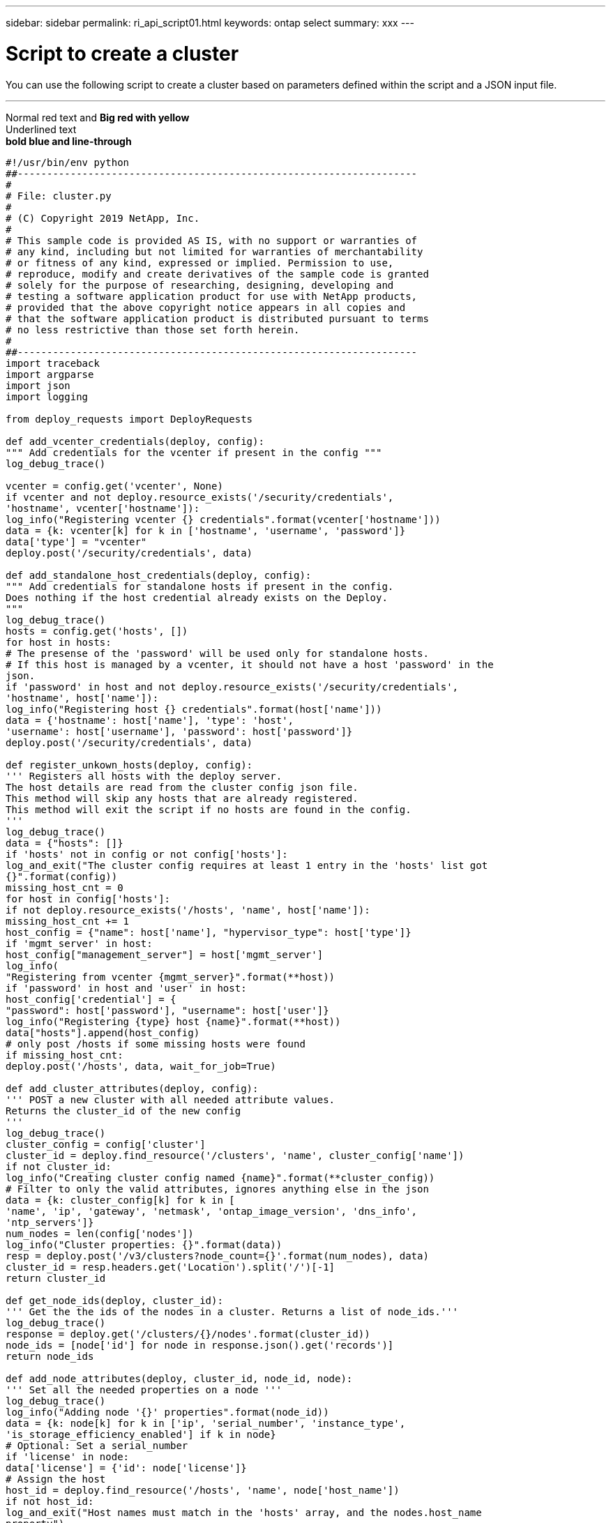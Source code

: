 ---
sidebar: sidebar
permalink: ri_api_script01.html
keywords: ontap select
summary: xxx
---

= Script to create a cluster
:hardbreaks:
:nofooter:
:icons: font
:linkattrs:
:imagesdir: ./media/

[.lead]
You can use the following script to create a cluster based on parameters defined within the script and a JSON input file.

// This is a comment

////
Line 1
Line 2
Line 3
////

'''

[red]#Normal red text# and [big red yellow-background]*Big red with yellow*
[underline]#Underlined text#
[blue line-through]*bold blue and line-through*

[source,python]
---------------------------------------------------------------------
#!/usr/bin/env python
##--------------------------------------------------------------------
#
# File: cluster.py
#
# (C) Copyright 2019 NetApp, Inc.
#
# This sample code is provided AS IS, with no support or warranties of
# any kind, including but not limited for warranties of merchantability
# or fitness of any kind, expressed or implied. Permission to use,
# reproduce, modify and create derivatives of the sample code is granted
# solely for the purpose of researching, designing, developing and
# testing a software application product for use with NetApp products,
# provided that the above copyright notice appears in all copies and
# that the software application product is distributed pursuant to terms
# no less restrictive than those set forth herein.
#
##--------------------------------------------------------------------
import traceback
import argparse
import json
import logging

from deploy_requests import DeployRequests

def add_vcenter_credentials(deploy, config):
""" Add credentials for the vcenter if present in the config """
log_debug_trace()

vcenter = config.get('vcenter', None)
if vcenter and not deploy.resource_exists('/security/credentials',
'hostname', vcenter['hostname']):
log_info("Registering vcenter {} credentials".format(vcenter['hostname']))
data = {k: vcenter[k] for k in ['hostname', 'username', 'password']}
data['type'] = "vcenter"
deploy.post('/security/credentials', data)

def add_standalone_host_credentials(deploy, config):
""" Add credentials for standalone hosts if present in the config.
Does nothing if the host credential already exists on the Deploy.
"""
log_debug_trace()
hosts = config.get('hosts', [])
for host in hosts:
# The presense of the 'password' will be used only for standalone hosts.
# If this host is managed by a vcenter, it should not have a host 'password' in the
json.
if 'password' in host and not deploy.resource_exists('/security/credentials',
'hostname', host['name']):
log_info("Registering host {} credentials".format(host['name']))
data = {'hostname': host['name'], 'type': 'host',
'username': host['username'], 'password': host['password']}
deploy.post('/security/credentials', data)

def register_unkown_hosts(deploy, config):
''' Registers all hosts with the deploy server.
The host details are read from the cluster config json file.
This method will skip any hosts that are already registered.
This method will exit the script if no hosts are found in the config.
'''
log_debug_trace()
data = {"hosts": []}
if 'hosts' not in config or not config['hosts']:
log_and_exit("The cluster config requires at least 1 entry in the 'hosts' list got
{}".format(config))
missing_host_cnt = 0
for host in config['hosts']:
if not deploy.resource_exists('/hosts', 'name', host['name']):
missing_host_cnt += 1
host_config = {"name": host['name'], "hypervisor_type": host['type']}
if 'mgmt_server' in host:
host_config["management_server"] = host['mgmt_server']
log_info(
"Registering from vcenter {mgmt_server}".format(**host))
if 'password' in host and 'user' in host:
host_config['credential'] = {
"password": host['password'], "username": host['user']}
log_info("Registering {type} host {name}".format(**host))
data["hosts"].append(host_config)
# only post /hosts if some missing hosts were found
if missing_host_cnt:
deploy.post('/hosts', data, wait_for_job=True)

def add_cluster_attributes(deploy, config):
''' POST a new cluster with all needed attribute values.
Returns the cluster_id of the new config
'''
log_debug_trace()
cluster_config = config['cluster']
cluster_id = deploy.find_resource('/clusters', 'name', cluster_config['name'])
if not cluster_id:
log_info("Creating cluster config named {name}".format(**cluster_config))
# Filter to only the valid attributes, ignores anything else in the json
data = {k: cluster_config[k] for k in [
'name', 'ip', 'gateway', 'netmask', 'ontap_image_version', 'dns_info',
'ntp_servers']}
num_nodes = len(config['nodes'])
log_info("Cluster properties: {}".format(data))
resp = deploy.post('/v3/clusters?node_count={}'.format(num_nodes), data)
cluster_id = resp.headers.get('Location').split('/')[-1]
return cluster_id

def get_node_ids(deploy, cluster_id):
''' Get the the ids of the nodes in a cluster. Returns a list of node_ids.'''
log_debug_trace()
response = deploy.get('/clusters/{}/nodes'.format(cluster_id))
node_ids = [node['id'] for node in response.json().get('records')]
return node_ids

def add_node_attributes(deploy, cluster_id, node_id, node):
''' Set all the needed properties on a node '''
log_debug_trace()
log_info("Adding node '{}' properties".format(node_id))
data = {k: node[k] for k in ['ip', 'serial_number', 'instance_type',
'is_storage_efficiency_enabled'] if k in node}
# Optional: Set a serial_number
if 'license' in node:
data['license'] = {'id': node['license']}
# Assign the host
host_id = deploy.find_resource('/hosts', 'name', node['host_name'])
if not host_id:
log_and_exit("Host names must match in the 'hosts' array, and the nodes.host_name
property")
data['host'] = {'id': host_id}
# Set the correct raid_type
is_hw_raid = not node['storage'].get('disks') # The presence of a list of disks
indicates sw_raid
data['passthrough_disks'] = not is_hw_raid
# Optionally set a custom node name
if 'name' in node:
data['name'] = node['name']
log_info("Node properties: {}".format(data))
deploy.patch('/clusters/{}/nodes/{}'.format(cluster_id, node_id), data)

def add_node_networks(deploy, cluster_id, node_id, node):
''' Set the network information for a node '''
log_debug_trace()
log_info("Adding node '{}' network properties".format(node_id))
num_nodes = deploy.get_num_records('/clusters/{}/nodes'.format(cluster_id))
for network in node['networks']:
# single node clusters do not use the 'internal' network
if num_nodes == 1 and network['purpose'] == 'internal':
continue
# Deduce the network id given the purpose for each entry
network_id = deploy.find_resource('/clusters/{}/nodes/{}/networks'.format(cluster_id,
node_id),
'purpose', network['purpose'])
data = {"name": network['name']}
if 'vlan' in network and network['vlan']:
data['vlan_id'] = network['vlan']
deploy.patch('/clusters/{}/nodes/{}/networks/{}'.format(cluster_id, node_id,
network_id), data)

def add_node_storage(deploy, cluster_id, node_id, node):
''' Set all the storage information on a node '''
log_debug_trace()
log_info("Adding node '{}' storage properties".format(node_id))
log_info("Node storage: {}".format(node['storage']['pools']))
data = {'pool_array': node['storage']['pools']} # use all the json properties
deploy.post(
'/clusters/{}/nodes/{}/storage/pools'.format(cluster_id, node_id), data)
if 'disks' in node['storage'] and node['storage']['disks']:
data = {'disks': node['storage']['disks']}
deploy.post(
'/clusters/{}/nodes/{}/storage/disks'.format(cluster_id, node_id), data)

def create_cluster_config(deploy, config):
''' Construct a cluster config in the deploy server using the input json data '''
log_debug_trace()
cluster_id = add_cluster_attributes(deploy, config)
node_ids = get_node_ids(deploy, cluster_id)
node_configs = config['nodes']
for node_id, node_config in zip(node_ids, node_configs):
add_node_attributes(deploy, cluster_id, node_id, node_config)
add_node_networks(deploy, cluster_id, node_id, node_config)
add_node_storage(deploy, cluster_id, node_id, node_config)
return cluster_id

def deploy_cluster(deploy, cluster_id, config):
''' Deploy the cluster config to create the ONTAP Select VMs. '''
log_debug_trace()
log_info("Deploying cluster: {}".format(cluster_id))
data = {'ontap_credential': {'password': config['cluster']['ontap_admin_password']}}
deploy.post('/clusters/{}/deploy?inhibit_rollback=true'.format(cluster_id),
data, wait_for_job=True)

def log_debug_trace():
stack = traceback.extract_stack()
parent_function = stack[-2][2]
logging.getLogger('deploy').debug('Calling %s()' % parent_function)

def log_info(msg):
logging.getLogger('deploy').info(msg)

def log_and_exit(msg):
logging.getLogger('deploy').error(msg)
exit(1)

def configure_logging(verbose):
FORMAT = '%(asctime)-15s:%(levelname)s:%(name)s: %(message)s'
if verbose:
logging.basicConfig(level=logging.DEBUG, format=FORMAT)
else:
logging.basicConfig(level=logging.INFO, format=FORMAT)
logging.getLogger('requests.packages.urllib3.connectionpool').setLevel(
logging.WARNING)

def main(args):
configure_logging(args.verbose)
deploy = DeployRequests(args.deploy, args.password)
with open(args.config_file) as json_data:
config = json.load(json_data)
add_vcenter_credentials(deploy, config)
add_standalone_host_credentials(deploy, config)
register_unkown_hosts(deploy, config)
cluster_id = create_cluster_config(deploy, config)
deploy_cluster(deploy, cluster_id, config)
def parseArgs():
parser = argparse.ArgumentParser(description='Uses the ONTAP Select Deploy API to
construct and deploy a cluster.')
parser.add_argument('-d', '--deploy', help='Hostname or IP address of Deploy server')
parser.add_argument('-p', '--password', help='Admin password of Deploy server')
parser.add_argument('-c', '--config_file', help='Filename of the cluster config')
parser.add_argument('-v', '--verbose', help='Display extra debugging messages for seeing
exact API calls and responses',
action='store_true', default=False)
return parser.parse_args()
if __name__ == '__main__':
args = parseArgs()
main(args)
---------------------------------------------------------------------
